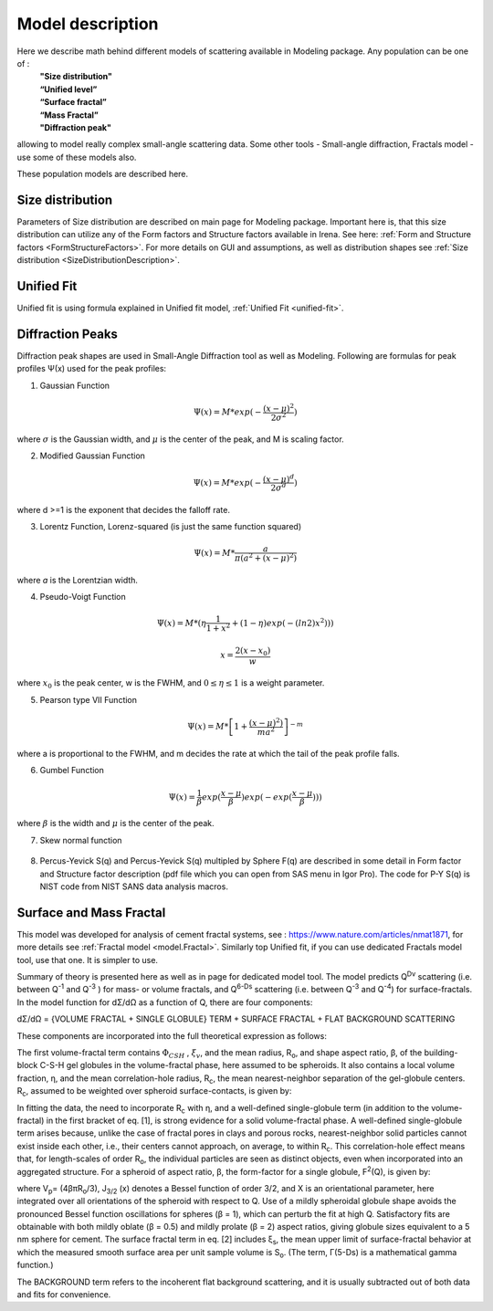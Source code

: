 .. _model.models:

.. index::
    model description; Modeling

Model description
==================

Here we describe math behind different models of scattering available in Modeling package. Any population can be one of :
 | **"Size distribution"**
 | **“Unified level”**
 | **“Surface fractal”**
 | **“Mass Fractal”**
 | **"Diffraction peak"**

allowing to model really complex small-angle scattering data. Some other tools - Small-angle diffraction, Fractals model - use some of these models also. 

These population models are described here.


Size distribution
-----------------

Parameters of Size distribution are described on main page for Modeling package. Important here is, that this size distribution can utilize any of the Form factors and Structure factors available in Irena. See here: :ref:`Form and Structure factors <FormStructureFactors>`. For more details on GUI and assumptions, as well as distribution shapes see :ref:`Size distribution <SizeDistributionDescription>`.

Unified Fit
-----------

Unified fit is using formula explained in Unified fit model, :ref:`Unified Fit <unified-fit>`.

.. _DiffractionPeaksProfiles:

Diffraction Peaks
-----------------

Diffraction peak shapes are used in Small-Angle Diffraction tool as well as Modeling. Following are formulas for peak profiles Ψ(x) used for the peak profiles:

1. Gaussian Function

.. math::

    \Psi(x)=M * exp(-\frac{(x-\mu)^2}{2\sigma^2})

where :math:`\sigma` is the Gaussian width, and :math:`\mu` is the center of the peak, and M is scaling factor.

2. Modified Gaussian Function

.. math::

    \Psi(x)=M * exp(-\frac{(x-\mu)^d}{2\sigma^d})

where d >=1 is the exponent that decides the falloff rate.

3. Lorentz Function, Lorenz-squared (is just the same function squared)

.. math::

    \Psi(x)=M *\frac{a}{\pi(a^2+(x-\mu)^2)}


where *a* is the Lorentzian width.

4. Pseudo-Voigt Function


.. math::

      \Psi(x)=M *(\eta\frac{1}{1+x^2}+(1-\eta)exp(-(ln2)x^2)))

      x= \frac{2(x-x_0)}{w}


where :math:`x_0` is the peak center, w is the FWHM, and :math:`0\leq \eta \leq 1`  is a weight parameter.

5. Pearson type VII Function

.. math::

    \Psi(x)=M *\left [ 1+\frac{(x-\mu)^2)}{ma^2} \right ]^{-m}

where a is proportional to the FWHM, and m decides the rate at which the
tail of the peak profile falls.

6. Gumbel Function

.. math::

    \Psi(x)=\frac{1}{\beta}exp(\frac{x-\mu}{\beta})exp(-exp(\frac{x-\mu}{\beta})))

where :math:`\beta` is the width and :math:`\mu` is the center of the peak.

7. Skew normal function

.. figure:: media/SmallAngleDiffraction15.png
   :align: center
   :width: 780px


8. Percus-Yevick S(q) and Percus-Yevick S(q) multipled by Sphere F(q) are described in some detail in Form factor and Structure factor description (pdf file which you can open from SAS menu in Igor Pro). The code for P-Y S(q) is NIST code from NIST SANS data analysis
   macros.



.. _MassAndSurfaceFractals:

Surface and Mass Fractal
------------------------

This model was developed for analysis of cement fractal systems, see : https://www.nature.com/articles/nmat1871, for more details see :ref:`Fractal model <model.Fractal>`. Similarly top Unified fit, if you can use dedicated Fractals model tool, use that one. It is simpler to use.

Summary of theory is presented here as well as in page for dedicated model tool. The model predicts Q\ :sup:`Dv`\  scattering (i.e. between Q\ :sup:`-1`\  and Q\ :sup:`-3`\  ) for mass- or volume fractals, and Q\ :sup:`6-Ds`\   scattering (i.e. between Q\ :sup:`-3`\  and Q\ :sup:`-4`\ ) for surface-fractals. In the model function for dΣ/dΩ as a function of Q, there are four components:

dΣ/dΩ = {VOLUME FRACTAL + SINGLE GLOBULE} TERM + SURFACE FRACTAL + FLAT BACKGROUND SCATTERING


These components are incorporated into the full theoretical expression as follows:

.. image:: media/FractalsModels1.jpg
        :width: 100%


The first volume-fractal term contains :math:`\Phi_{CSH}` , :math:`\xi_{v}`, and the mean radius, R\ :sub:`o`\ , and shape aspect ratio, β, of the building-block C-S-H gel globules in the volume-fractal phase, here assumed to be spheroids. It also contains a local volume fraction, η, and the mean correlation-hole radius, R\ :sub:`c`\, the mean nearest-neighbor separation of the gel-globule centers. R\ :sub:`c`\, assumed to be weighted over spheroid surface-contacts, is given by:

.. image:: media/FractalsModels2a.jpg
        :width: 70%

.. image:: media/FractalsModels2b.jpg
        :width: 70%

In fitting the data, the need to incorporate R\ :sub:`c`\  with η, and a well-defined single-globule term (in addition to the volume-fractal) in the first bracket of eq. [1], is strong evidence for a solid volume-fractal phase. A well-defined single-globule term arises because, unlike the case of fractal pores in clays and porous rocks, nearest-neighbor solid particles cannot exist inside each other, i.e., their centers cannot approach, on average, to within R\ :sub:`c`\. This correlation-hole effect means that, for length-scales of order R\ :sub:`o`\, the individual particles are seen as distinct objects, even when incorporated into an aggregated structure. For a spheroid of aspect ratio, β, the form-factor for a single globule, F\ :sup:`2`\ (Q), is given by:


.. image:: media/FractalsModels3.jpg
        :width: 80%


where V\ :sub:`p`\ = (4βπR\ :sub:`o`\/3), J\ :sub:`3/2` \(x) denotes a Bessel function of order 3/2, and X is an orientational parameter, here integrated over all orientations of the spheroid with respect to Q. Use of a mildly spheroidal globule shape avoids the pronounced Bessel function oscillations for spheres (β = 1), which can perturb the fit at high Q. Satisfactory fits are obtainable with both mildly oblate (β = 0.5) and mildly prolate (β = 2) aspect ratios, giving globule sizes equivalent to a 5 nm sphere for cement.
The surface fractal term in eq. [2] includes ξ\ :sub:`s`\, the mean upper limit of surface-fractal behavior at which the measured smooth surface area per unit sample volume is S\ :sub:`o`\. (The term, Γ(5-Ds) is a mathematical gamma function.)

The BACKGROUND term refers to the incoherent flat background scattering, and it is usually subtracted out of both data and fits for convenience.
